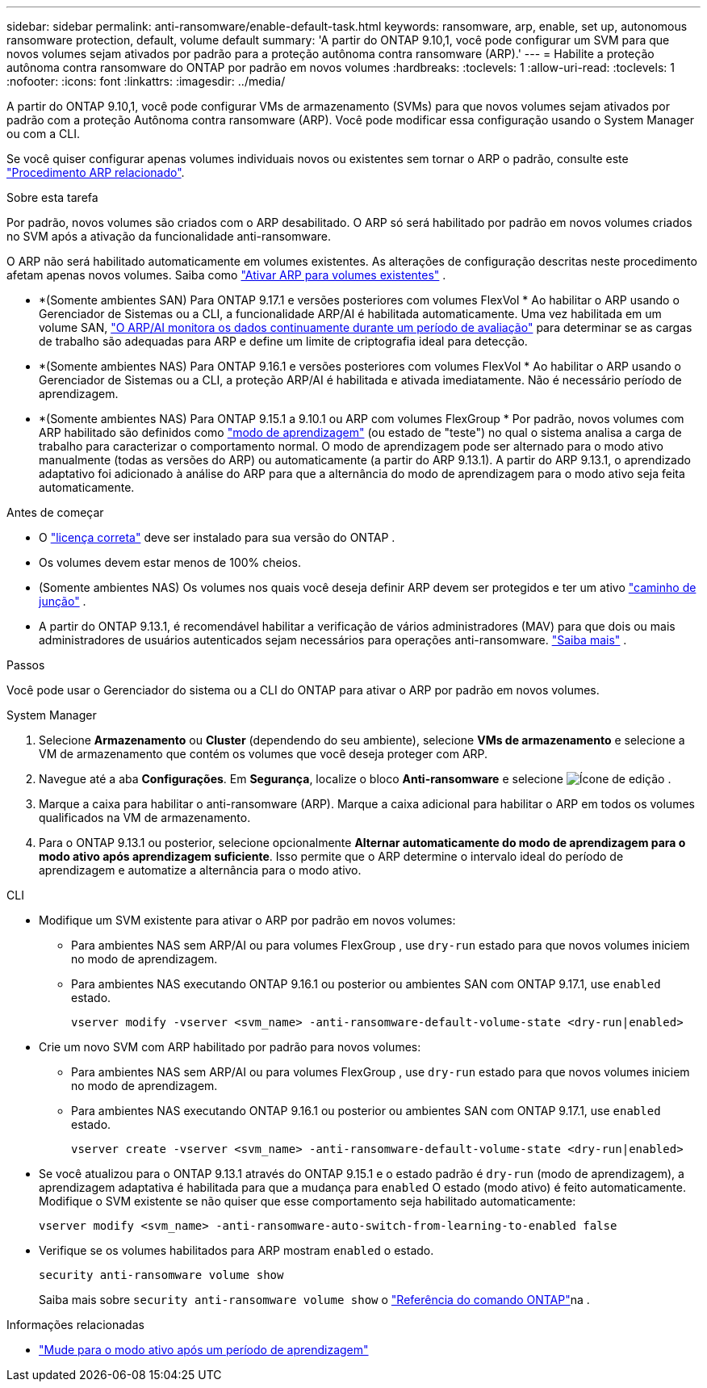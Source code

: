 ---
sidebar: sidebar 
permalink: anti-ransomware/enable-default-task.html 
keywords: ransomware, arp, enable, set up, autonomous ransomware protection, default, volume default 
summary: 'A partir do ONTAP 9.10,1, você pode configurar um SVM para que novos volumes sejam ativados por padrão para a proteção autônoma contra ransomware (ARP).' 
---
= Habilite a proteção autônoma contra ransomware do ONTAP por padrão em novos volumes
:hardbreaks:
:toclevels: 1
:allow-uri-read: 
:toclevels: 1
:nofooter: 
:icons: font
:linkattrs: 
:imagesdir: ../media/


[role="lead"]
A partir do ONTAP 9.10,1, você pode configurar VMs de armazenamento (SVMs) para que novos volumes sejam ativados por padrão com a proteção Autônoma contra ransomware (ARP). Você pode modificar essa configuração usando o System Manager ou com a CLI.

Se você quiser configurar apenas volumes individuais novos ou existentes sem tornar o ARP o padrão, consulte este link:enable-task.html["Procedimento ARP relacionado"].

.Sobre esta tarefa
Por padrão, novos volumes são criados com o ARP desabilitado. O ARP só será habilitado por padrão em novos volumes criados no SVM após a ativação da funcionalidade anti-ransomware.

O ARP não será habilitado automaticamente em volumes existentes. As alterações de configuração descritas neste procedimento afetam apenas novos volumes. Saiba como link:enable-task.html["Ativar ARP para volumes existentes"] .

* *(Somente ambientes SAN) Para ONTAP 9.17.1 e versões posteriores com volumes FlexVol * Ao habilitar o ARP usando o Gerenciador de Sistemas ou a CLI, a funcionalidade ARP/AI é habilitada automaticamente. Uma vez habilitada em um volume SAN, link:respond-san-entropy-eval-period.html["O ARP/AI monitora os dados continuamente durante um período de avaliação"] para determinar se as cargas de trabalho são adequadas para ARP e define um limite de criptografia ideal para detecção.
* *(Somente ambientes NAS) Para ONTAP 9.16.1 e versões posteriores com volumes FlexVol * Ao habilitar o ARP usando o Gerenciador de Sistemas ou a CLI, a proteção ARP/AI é habilitada e ativada imediatamente. Não é necessário período de aprendizagem.
* *(Somente ambientes NAS) Para ONTAP 9.15.1 a 9.10.1 ou ARP com volumes FlexGroup * Por padrão, novos volumes com ARP habilitado são definidos como link:index.html#learn-about-arp-modes["modo de aprendizagem"] (ou estado de "teste") no qual o sistema analisa a carga de trabalho para caracterizar o comportamento normal. O modo de aprendizagem pode ser alternado para o modo ativo manualmente (todas as versões do ARP) ou automaticamente (a partir do ARP 9.13.1). A partir do ARP 9.13.1, o aprendizado adaptativo foi adicionado à análise do ARP para que a alternância do modo de aprendizagem para o modo ativo seja feita automaticamente.


.Antes de começar
* O link:index.html["licença correta"] deve ser instalado para sua versão do ONTAP .
* Os volumes devem estar menos de 100% cheios.
* (Somente ambientes NAS) Os volumes nos quais você deseja definir ARP devem ser protegidos e ter um ativo link:../concepts/namespaces-junction-points-concept.html["caminho de junção"] .
* A partir do ONTAP 9.13.1, é recomendável habilitar a verificação de vários administradores (MAV) para que dois ou mais administradores de usuários autenticados sejam necessários para operações anti-ransomware. link:../multi-admin-verify/enable-disable-task.html["Saiba mais"] .


.Passos
Você pode usar o Gerenciador do sistema ou a CLI do ONTAP para ativar o ARP por padrão em novos volumes.

[role="tabbed-block"]
====
.System Manager
--
. Selecione *Armazenamento* ou *Cluster* (dependendo do seu ambiente), selecione *VMs de armazenamento* e selecione a VM de armazenamento que contém os volumes que você deseja proteger com ARP.
. Navegue até a aba *Configurações*. Em *Segurança*, localize o bloco *Anti-ransomware* e selecione image:icon_pencil.gif["Ícone de edição"] .
. Marque a caixa para habilitar o anti-ransomware (ARP). Marque a caixa adicional para habilitar o ARP em todos os volumes qualificados na VM de armazenamento.
. Para o ONTAP 9.13.1 ou posterior, selecione opcionalmente *Alternar automaticamente do modo de aprendizagem para o modo ativo após aprendizagem suficiente*. Isso permite que o ARP determine o intervalo ideal do período de aprendizagem e automatize a alternância para o modo ativo.


--
.CLI
--
* Modifique um SVM existente para ativar o ARP por padrão em novos volumes:
+
** Para ambientes NAS sem ARP/AI ou para volumes FlexGroup , use  `dry-run` estado para que novos volumes iniciem no modo de aprendizagem.
** Para ambientes NAS executando ONTAP 9.16.1 ou posterior ou ambientes SAN com ONTAP 9.17.1, use  `enabled` estado.
+
[source, cli]
----
vserver modify -vserver <svm_name> -anti-ransomware-default-volume-state <dry-run|enabled>
----


* Crie um novo SVM com ARP habilitado por padrão para novos volumes:
+
** Para ambientes NAS sem ARP/AI ou para volumes FlexGroup , use  `dry-run` estado para que novos volumes iniciem no modo de aprendizagem.
** Para ambientes NAS executando ONTAP 9.16.1 ou posterior ou ambientes SAN com ONTAP 9.17.1, use  `enabled` estado.
+
[source, cli]
----
vserver create -vserver <svm_name> -anti-ransomware-default-volume-state <dry-run|enabled>
----


* Se você atualizou para o ONTAP 9.13.1 através do ONTAP 9.15.1 e o estado padrão é  `dry-run` (modo de aprendizagem), a aprendizagem adaptativa é habilitada para que a mudança para  `enabled` O estado (modo ativo) é feito automaticamente. Modifique o SVM existente se não quiser que esse comportamento seja habilitado automaticamente:
+
[source, cli]
----
vserver modify <svm_name> -anti-ransomware-auto-switch-from-learning-to-enabled false
----
* Verifique se os volumes habilitados para ARP mostram `enabled` o estado.
+
[source, cli]
----
security anti-ransomware volume show
----
+
Saiba mais sobre `security anti-ransomware volume show` o link:https://docs.netapp.com/us-en/ontap-cli/security-anti-ransomware-volume-show.html["Referência do comando ONTAP"^]na .



--
====
.Informações relacionadas
* link:switch-learning-to-active-mode.html["Mude para o modo ativo após um período de aprendizagem"]

